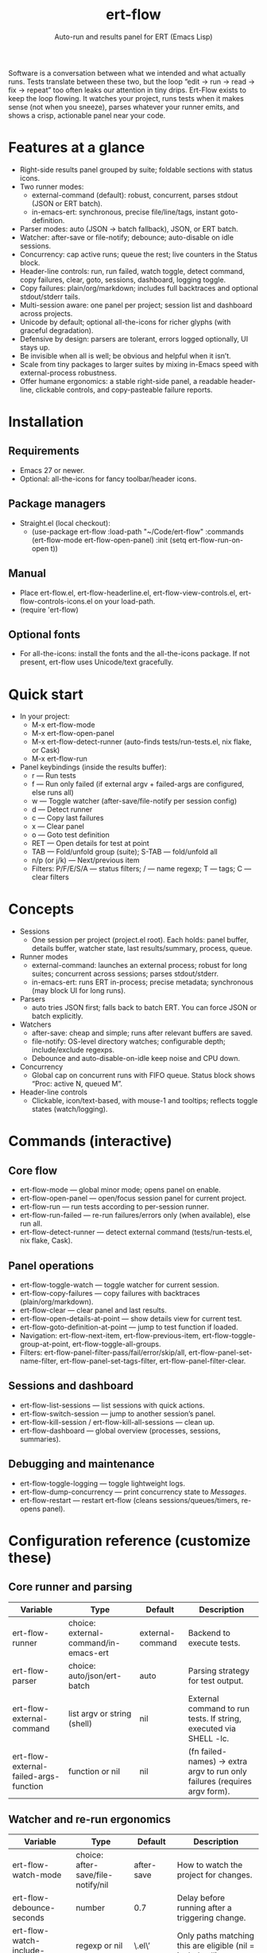 #+title: ert-flow
#+subtitle: Auto-run and results panel for ERT (Emacs Lisp)

#+caption: Ert-Flow in action
#+attr_org: :width 500
[[./screenshot-ert-flow.png]]

Software is a conversation between what we intended and what actually runs. Tests translate between these two, but the loop “edit → run → read → fix → repeat” too often leaks our attention in tiny drips.
Ert-Flow exists to keep the loop flowing. It watches your project, runs tests when it makes sense (not when you sneeze), parses whatever your runner emits, and shows a crisp, actionable panel near your code.

* Features at a glance
- Right-side results panel grouped by suite; foldable sections with status icons.
- Two runner modes:
  - external-command (default): robust, concurrent, parses stdout (JSON or ERT batch).
  - in-emacs-ert: synchronous, precise file/line/tags, instant goto-definition.
- Parser modes: auto (JSON → batch fallback), JSON, or ERT batch.
- Watcher: after-save or file-notify; debounce; auto-disable on idle sessions.
- Concurrency: cap active runs; queue the rest; live counters in the Status block.
- Header-line controls: run, run failed, watch toggle, detect command, copy failures, clear, goto, sessions, dashboard, logging toggle.
- Copy failures: plain/org/markdown; includes full backtraces and optional stdout/stderr tails.
- Multi-session aware: one panel per project; session list and dashboard across projects.
- Unicode by default; optional all-the-icons for richer glyphs (with graceful degradation).
- Defensive by design: parsers are tolerant, errors logged optionally, UI stays up.
- Be invisible when all is well; be obvious and helpful when it isn’t.
- Scale from tiny packages to larger suites by mixing in-Emacs speed with external-process robustness.
- Offer humane ergonomics: a stable right-side panel, a readable header-line, clickable controls, and copy-pasteable failure reports.

* Installation
** Requirements
  - Emacs 27 or newer.
  - Optional: all-the-icons for fancy toolbar/header icons.
** Package managers
  - Straight.el (local checkout):
    - (use-package ert-flow
        :load-path "~/Code/ert-flow"
        :commands (ert-flow-mode ert-flow-open-panel)
        :init (setq ert-flow-run-on-open t))
** Manual
    - Place ert-flow.el, ert-flow-headerline.el, ert-flow-view-controls.el, ert-flow-controls-icons.el on your load-path.
    - (require 'ert-flow)
** Optional fonts
  - For all-the-icons: install the fonts and the all-the-icons package. If not present, ert-flow uses Unicode/text gracefully.

* Quick start
- In your project:
  - M-x ert-flow-mode
  - M-x ert-flow-open-panel
  - M-x ert-flow-detect-runner (auto-finds tests/run-tests.el, nix flake, or Cask)
  - M-x ert-flow-run
- Panel keybindings (inside the results buffer):
  - r — Run tests
  - f — Run only failed (if external argv + failed-args are configured, else runs all)
  - w — Toggle watcher (after-save/file-notify per session config)
  - d — Detect runner
  - c — Copy last failures
  - x — Clear panel
  - o — Goto test definition
  - RET — Open details for test at point
  - TAB — Fold/unfold group (suite); S-TAB — fold/unfold all
  - n/p (or j/k) — Next/previous item
  - Filters: P/F/E/S/A — status filters; / — name regexp; T — tags; C — clear filters

* Concepts
- Sessions
  - One session per project (project.el root). Each holds: panel buffer, details buffer, watcher state, last results/summary, process, queue.
- Runner modes
  - external-command: launches an external process; robust for long suites; concurrent across sessions; parses stdout/stderr.
  - in-emacs-ert: runs ERT in-process; precise metadata; synchronous (may block UI for long runs).
- Parsers
  - auto tries JSON first; falls back to batch ERT. You can force JSON or batch explicitly.
- Watchers
  - after-save: cheap and simple; runs after relevant buffers are saved.
  - file-notify: OS-level directory watches; configurable depth; include/exclude regexps.
  - Debounce and auto-disable-on-idle keep noise and CPU down.
- Concurrency
  - Global cap on concurrent runs with FIFO queue. Status block shows “Proc: active N, queued M”.
- Header-line controls
  - Clickable, icon/text-based, with mouse-1 and tooltips; reflects toggle states (watch/logging).

* Commands (interactive)
** Core flow
  - ert-flow-mode — global minor mode; opens panel on enable.
  - ert-flow-open-panel — open/focus session panel for current project.
  - ert-flow-run — run tests according to per-session runner.
  - ert-flow-run-failed — re-run failures/errors only (when available), else run all.
  - ert-flow-detect-runner — detect external command (tests/run-tests.el, nix flake, Cask).
** Panel operations
  - ert-flow-toggle-watch — toggle watcher for current session.
  - ert-flow-copy-failures — copy failures with backtraces (plain/org/markdown).
  - ert-flow-clear — clear panel and last results.
  - ert-flow-open-details-at-point — show details view for current test.
  - ert-flow-goto-definition-at-point — jump to test function if loaded.
  - Navigation: ert-flow-next-item, ert-flow-previous-item, ert-flow-toggle-group-at-point, ert-flow-toggle-all-groups.
  - Filters: ert-flow-panel-filter-pass/fail/error/skip/all, ert-flow-panel-set-name-filter, ert-flow-panel-set-tags-filter, ert-flow-panel-filter-clear.
** Sessions and dashboard
  - ert-flow-list-sessions — list sessions with quick actions.
  - ert-flow-switch-session — jump to another session’s panel.
  - ert-flow-kill-session / ert-flow-kill-all-sessions — clean up.
  - ert-flow-dashboard — global overview (processes, sessions, summaries).
** Debugging and maintenance
  - ert-flow-toggle-logging — toggle lightweight logs.
  - ert-flow-dump-concurrency — print concurrency state to /Messages/.
  - ert-flow-restart — restart ert-flow (cleans sessions/queues/timers, re-opens panel).

* Configuration reference (customize these)
** Core runner and parsing
| Variable                                  | Type                               | Default             | Description                                                                 |
|-------------------------------------------+------------------------------------+---------------------+-----------------------------------------------------------------------------|
| ert-flow-runner                           | choice: external-command/in-emacs-ert | external-command    | Backend to execute tests.                                                   |
| ert-flow-parser                           | choice: auto/json/ert-batch        | auto                | Parsing strategy for test output.                                           |
| ert-flow-external-command                 | list argv or string (shell)        | nil                 | External command to run tests. If string, executed via SHELL -lc.           |
| ert-flow-external-failed-args-function    | function or nil                    | nil                 | (fn failed-names) → extra argv to run only failures (requires argv form).   |

** Watcher and re-run ergonomics
| Variable                         | Type                              | Default  | Description                                                                |
|----------------------------------+-----------------------------------+----------+----------------------------------------------------------------------------|
| ert-flow-watch-mode              | choice: after-save/file-notify/nil| after-save | How to watch the project for changes.                                      |
| ert-flow-debounce-seconds        | number                            | 0.7      | Delay before running after a triggering change.                            |
| ert-flow-watch-include-regexp    | regexp or nil                     | \.el\’   | Only paths matching this are eligible (nil = include all).                 |
| ert-flow-watch-exclude-regexp    | regexp or nil                     | common dirs | Exclude matching paths (.git, .direnv, node_modules, build, dist…).     |
| ert-flow-file-notify-max-depth   | integer                           | 3        | Recursion depth for file-notify watchers.                                  |
| ert-flow-session-idle-seconds    | integer                           | 120      | Auto-disable watch for idle sessions after this many seconds.              |
| ert-flow-idle-gc-interval        | integer                           | 30       | Interval between idle GC checks.                                           |

** Concurrency and resources
| Variable                       | Type     | Default | Description                                                       |
|--------------------------------+----------+---------+-------------------------------------------------------------------|
| ert-flow-max-concurrent-runs   | integer  | 3       | Global cap on parallel test processes (across sessions).          |
| ert-flow-max-raw-output-bytes  | int or nil | 1048576 | Cap stored raw stdout/stderr per session (nil = unlimited).     |

** Panel, UI, and header-line
| Variable                         | Type                        | Default | Description                                                                    |
|----------------------------------+-----------------------------+---------+--------------------------------------------------------------------------------|
| ert-flow-panel-side              | choice: right/bottom/left/top | right   | Where to display the side panel.                                               |
| ert-flow-panel-width             | integer                     | 42      | Panel width in columns.                                                        |
| ert-flow-icons                   | boolean                     | t       | Show per-test status icons (Unicode or all-the-icons).                         |
| ert-flow-toolbar-style           | choice: auto/icons/text     | auto    | Prefer icons when available, force icons, or always text.                      |
| ert-flow-view-headerline-enable  | boolean                     | t       | Show clickable controls in the panel’s header-line.                            |
| ert-flow-headerline-controls-order | list of symbols/:gap      | (run run-failed :gap watch :gap copy clear :gap detect goto :gap sessions dashboard :gap logging) | Order of header-line controls. |
| ert-flow-controls-registry       | alist (advanced)            | see code| Declarative controls (labels/icons/commands).                                  |

** Icon settings (if you use all-the-icons)
| Variable                            | Type            | Default | Description                                                   |
|-------------------------------------+-----------------+---------+---------------------------------------------------------------|
| ert-flow-controls-use-graphic-icons | boolean         | t       | Prefer all-the-icons when available.                          |
| ert-flow-controls-icon-height       | number          | 0.9     | Uniform icon height in header-line.                           |
| ert-flow-controls-icon-raise        | number          | 0.11    | Vertical raise via ‘display’ property (fine-tunes alignment). |
| ert-flow-controls-icon-map          | alist           | mapping | Control-key → (provider . name) or per-state map.             |
| ert-flow-controls-icon-face-map     | alist           | mapping | Optional face overrides for non-toggle icons.                 |
| ert-flow-controls-toggle-on-face    | face/plist      | gray85  | Face for toggle icons when ON.                                |
| ert-flow-controls-toggle-off-face   | face/plist      | gray60  | Face for toggle icons when OFF.                               |

** Copy failures and reporting
| Variable                        | Type                      | Default | Description                                                                 |
|---------------------------------+---------------------------+---------+-----------------------------------------------------------------------------|
| ert-flow-copy-format            | choice: plain/org/markdown| plain   | Format of copied failure report.                                            |
| ert-flow-copy-backtrace-limit   | int or nil               | nil     | Truncate each details/backtrace to this many chars.                         |
| ert-flow-copy-include-stdout    | boolean                  | nil     | Include raw stdout tail (capped by the same limit).                         |
| ert-flow-copy-include-stderr    | boolean                  | nil     | Include captured stderr tail (capped by the same limit).                    |

** Session quality of life
| Variable                             | Type      | Default | Description                                                       |
|--------------------------------------+-----------+---------+-------------------------------------------------------------------|
| ert-flow-run-on-enable               | boolean   | nil     | If non-nil, run once when ert-flow-mode is enabled.               |
| ert-flow-auto-detect-on-open         | boolean   | t       | Try to auto-detect external command when opening the panel.       |
| ert-flow-run-on-open                 | boolean   | t       | First open triggers a run when feasible.                          |
| ert-flow-log-enabled                 | boolean   | nil     | Print lightweight logs to /Messages/ (toggled via command).       |
| ert-flow-session-naming-function     | function  | default | (fn root) → name for “*ert-flow: NAME/” buffer.                   |

* Example configurations
** Minimal external command
  - (setq ert-flow-external-command '("emacs" "-Q" "--batch" "-l" "tests/run-tests.el"))
** Per-project .dir-locals (session-level settings)
  - ((lisp-mode
     (ert-flow-runner . external-command)
     (ert-flow-external-command . ("emacs" "-Q" "--batch" "-l" "tests/run-tests.el"))
     (ert-flow-parser . auto)
     (ert-flow-watch-mode . after-save)
     (ert-flow-debounce-seconds . 0.5)
     (ert-flow-file-notify-max-depth . 2)))
** Run only failed externally (example adapter)
#+begin_src 
(setq ert-flow-external-failed-args-function
          (lambda (names)
            (when names
              (list "--" "--tests" (mapconcat #'identity names ",")))))
#+end_src

** JSON output (recommended schema)
*** Top-level object
  - summary: {total, passed, failed, error, skipped, duration_ms?, time?}
  - tests: array of {name, status, message?, details?, file?, line?, tags?}
*** Example
  - {
      "summary": {"total": 12, "passed": 10, "failed": 1, "error": 1, "duration_ms": 8342},
      "tests": [
        {"name":"ns/test-1","status":"pass"},
        {"name":"ns/test-2","status":"fail","message":"expected X","details":"..."}
      ]
    }
*** Notes
  - status is case-insensitive and accepts pass/ok, fail/failed, error, skip/skipped, xfail.
  - If duration_ms is missing, ert-flow computes elapsed time when possible.

* Using the panel effectively
** Start with Status
  - Counters, duration, active/queued processes, project, runner, mode, watch state, parser.
** Groups (suites)
  - Fold green-all-pass groups (auto-initialized); expand for failures/errors.
  - Click a test to see details; press o to jump to its definition (if loaded).
** Header-line controls
  - Mouse-1 on icons: run, run failed, toggle watch, detect, copy, clear, goto, sessions, dashboard, logging.
  - Tooltips explain each control. If icons aren’t available, text labels are used.

** Runner detection (external)
- M-x ert-flow-detect-runner tries:
  - tests/run-tests.el or test/run-tests.el → emacs -Q --batch -l <path>
  - flake.nix → nix run .#tests
  - Cask → cask exec ert-runner
- If multiple entrypoints are found, you’ll be prompted to pick one.

* Tips and tricks
- Prefer in-emacs-ert to quickly jump to failures while iterating on a test file, switch to external for big suites.
- Set a small debounce (0.3–0.7s) to keep the flow without running on every keystroke-save combo.
- Use filters (P/F/E/S, / regexp, T tags) to focus on what matters right now.
- Copy failures in org format for issue trackers that love org’s structured blocks. Your future self (and coworkers) will thank you.

* Troubleshooting (and gentle humor)
- Icons look plain
  - That’s okay! Unicode mode is intentional. Install all-the-icons for fancier looks. If your fonts and ligatures behave, Emacs will too (most of the time).
- in-emacs-ert freezes Emacs
  - It’s synchronous by design. For long suites, pick external-command. Coffee is optional but recommended.
- “Run failed” still runs everything
  - Ensure ert-flow-external-command is a list (argv), not a shell string, and set ert-flow-external-failed-args-function.
- Nothing happens on save
  - Check ert-flow-watch-mode, include/exclude regexps, and whether your file is under the project root (project.el).
- JSON parser fails mysteriously
  - Keep batch fallback via ‘auto’. If your runner prints banners around JSON, ert-flow tries to snip “{…}” out; when in doubt, emit a clean JSON blob.

* Faces (customize for your theme)
- Result faces
  - ert-flow-face-pass, ert-flow-face-fail, ert-flow-face-error, ert-flow-face-skip
- Toolbar/header-line faces
  - ert-flow-headerline
  - Icon faces: ert-flow-controls-icon-on/off, or overrides via the icon face map.
- Toolbar button faces (legacy in-buffer toolbar is superseded by header-line controls, but faces remain available)

* Developer notes (optional)
- Header-line controls are declared in ert-flow-view-controls.el; icons live in ert-flow-controls-icons.el; the renderer and cache are in ert-flow-headerline.el.
- External runs use make-process with stderr captured separately; sentinel selects stdout vs stderr for parsing, trims buffers according to ert-flow-max-raw-output-bytes.
- In-Emacs runs enrich results directly from ERT objects: file/line, tags, and backtrace pretty-printing.

* Contributing
- Issues and PRs are welcome. Please include:
  - Emacs version, OS, and how you run tests (external vs in-Emacs).
  - A snippet of stdout/stderr or JSON (trimmed is fine) when parsing is the issue.
  - A screenshot of the panel if a UI quirk is suspected (optional but delightful).
* Tests
  - You can run package tests in batch:
    - emacs -Q --batch -L . -l ert-flow.el -l tests/ert-flow-tests.el -f ert-run-tests-batch-and-exit
  - Or via your project’s tests/run-tests.el.

* License
- MIT. Share, remix, and don’t blame us if your tests discover new truths about your code.

* Roadmap
- In-Emacs reporter
  - Capture precise file/line/tags/duration without text parsing; unify with in-emacs-ert path.
- Dashboard++
  - Filterable, sortable multi-session view; quick actions; persistent layout.
- Parsers
  - TAP and pluggable custom parsers; richer JSON schema (attachments, artifacts).
- UX
  - Status/search in panel; better folding persistence; richer filters (by tag/status/duration).
- Adaptive ergonomics
  - Dynamic panel width (golden ratio option); auto-switch runner based on suite size/duration.
- Packaging
  - MELPA recipe; more examples for JSON emitters; improved Nix story and templates.
- Documentation
  - More “recipes” for common project setups; troubleshooting playbook with patterns.

